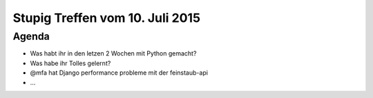 Stupig Treffen vom 10. Juli 2015
================================


Agenda
------

* Was habt ihr in den letzen 2 Wochen mit Python gemacht?
* Was habe ihr Tolles gelernt?
* @mfa hat Django performance probleme mit der feinstaub-api
* ...

